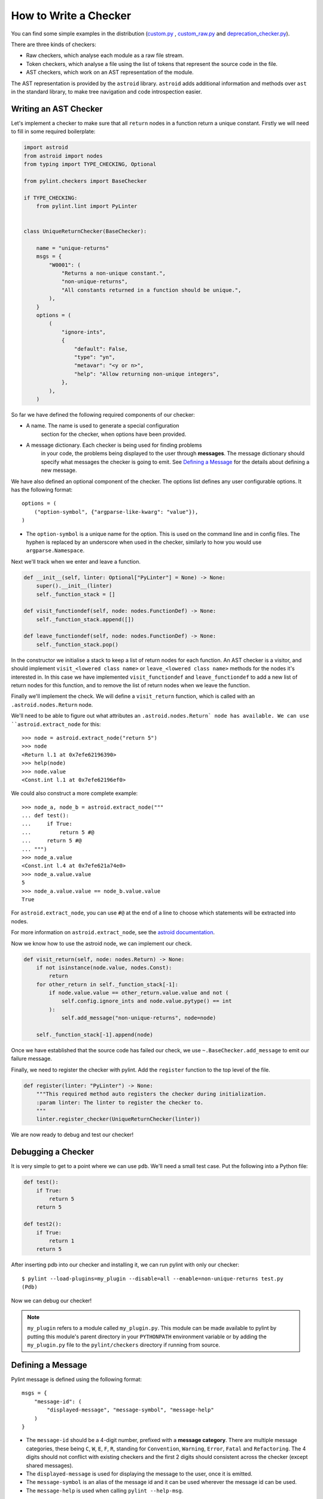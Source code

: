 .. _write_a_checker:

How to Write a Checker
======================
You can find some simple examples in the distribution
(`custom.py <https://github.com/PyCQA/pylint/blob/main/examples/custom.py>`_
,
`custom_raw.py <https://github.com/PyCQA/pylint/blob/main/examples/custom_raw.py>`_
and
`deprecation_checker.py <https://github.com/PyCQA/pylint/blob/main/examples/deprecation_checker.py>`_).

.. TODO Create custom_token.py

There are three kinds of checkers:

* Raw checkers, which analyse each module as a raw file stream.
* Token checkers, which analyse a file using the list of tokens that
  represent the source code in the file.
* AST checkers, which work on an AST representation of the module.

The AST representation is provided by the ``astroid`` library.
``astroid`` adds additional information and methods
over ``ast`` in the standard library,
to make tree navigation and code introspection easier.

.. TODO Writing a Raw Checker

.. TODO Writing a Token Checker

Writing an AST Checker
----------------------
Let's implement a checker to make sure that all ``return`` nodes in a function
return a unique constant.
Firstly we will need to fill in some required boilerplate:

.. code-block:: python

  import astroid
  from astroid import nodes
  from typing import TYPE_CHECKING, Optional

  from pylint.checkers import BaseChecker

  if TYPE_CHECKING:
      from pylint.lint import PyLinter


  class UniqueReturnChecker(BaseChecker):

      name = "unique-returns"
      msgs = {
          "W0001": (
              "Returns a non-unique constant.",
              "non-unique-returns",
              "All constants returned in a function should be unique.",
          ),
      }
      options = (
          (
              "ignore-ints",
              {
                  "default": False,
                  "type": "yn",
                  "metavar": "<y or n>",
                  "help": "Allow returning non-unique integers",
              },
          ),
      )


So far we have defined the following required components of our checker:

* A name. The name is used to generate a special configuration
   section for the checker, when options have been provided.

* A message dictionary. Each checker is being used for finding problems
   in your code, the problems being displayed to the user through **messages**.
   The message dictionary should specify what messages the checker is
   going to emit. See `Defining a Message`_ for the details about defining a new message.

We have also defined an optional component of the checker.
The options list defines any user configurable options.
It has the following format::

    options = (
        ("option-symbol", {"argparse-like-kwarg": "value"}),
    )


* The ``option-symbol`` is a unique name for the option.
  This is used on the command line and in config files.
  The hyphen is replaced by an underscore when used in the checker,
  similarly to how you would use  ``argparse.Namespace``.

Next we'll track when we enter and leave a function.

.. code-block:: python

  def __init__(self, linter: Optional["PyLinter"] = None) -> None:
      super().__init__(linter)
      self._function_stack = []

  def visit_functiondef(self, node: nodes.FunctionDef) -> None:
      self._function_stack.append([])

  def leave_functiondef(self, node: nodes.FunctionDef) -> None:
      self._function_stack.pop()

In the constructor we initialise a stack to keep a list of return nodes
for each function.
An AST checker is a visitor, and should implement
``visit_<lowered class name>`` or ``leave_<lowered class name>``
methods for the nodes it's interested in.
In this case we have implemented ``visit_functiondef`` and ``leave_functiondef``
to add a new list of return nodes for this function,
and to remove the list of return nodes when we leave the function.

Finally we'll implement the check.
We will define a ``visit_return`` function,
which is called with an ``.astroid.nodes.Return`` node.

.. _astroid_extract_node:
.. TODO We can shorten/remove this bit once astroid has API docs.

We'll need to be able to figure out what attributes an
``.astroid.nodes.Return` node has available.
We can use ``astroid.extract_node`` for this::

  >>> node = astroid.extract_node("return 5")
  >>> node
  <Return l.1 at 0x7efe62196390>
  >>> help(node)
  >>> node.value
  <Const.int l.1 at 0x7efe62196ef0>

We could also construct a more complete example::

  >>> node_a, node_b = astroid.extract_node("""
  ... def test():
  ...     if True:
  ...         return 5 #@
  ...     return 5 #@
  ... """)
  >>> node_a.value
  <Const.int l.4 at 0x7efe621a74e0>
  >>> node_a.value.value
  5
  >>> node_a.value.value == node_b.value.value
  True

For ``astroid.extract_node``, you can use ``#@`` at the end of a line to choose which statements will be extracted into nodes.

For more information on ``astroid.extract_node``,
see the `astroid documentation <https://pylint.pycqa.org/projects/astroid/en/latest/>`_.

Now we know how to use the astroid node, we can implement our check.

.. code-block:: python

  def visit_return(self, node: nodes.Return) -> None:
      if not isinstance(node.value, nodes.Const):
          return
      for other_return in self._function_stack[-1]:
          if node.value.value == other_return.value.value and not (
              self.config.ignore_ints and node.value.pytype() == int
          ):
              self.add_message("non-unique-returns", node=node)

      self._function_stack[-1].append(node)

Once we have established that the source code has failed our check,
we use ``~.BaseChecker.add_message`` to emit our failure message.

Finally, we need to register the checker with pylint.
Add the ``register`` function to the top level of the file.

.. code-block:: python

  def register(linter: "PyLinter") -> None:
      """This required method auto registers the checker during initialization.
      :param linter: The linter to register the checker to.
      """
      linter.register_checker(UniqueReturnChecker(linter))

We are now ready to debug and test our checker!

Debugging a Checker
-------------------
It is very simple to get to a point where we can use ``pdb``.
We'll need a small test case.
Put the following into a Python file:

.. code-block:: python

  def test():
      if True:
          return 5
      return 5

  def test2():
      if True:
          return 1
      return 5

After inserting pdb into our checker and installing it,
we can run pylint with only our checker::

  $ pylint --load-plugins=my_plugin --disable=all --enable=non-unique-returns test.py
  (Pdb)

Now we can debug our checker!

.. Note::

    ``my_plugin`` refers to a module called ``my_plugin.py``.
    This module can be made available to pylint by putting this
    module's parent directory in your ``PYTHONPATH``
    environment variable or by adding the ``my_plugin.py``
    file to the ``pylint/checkers`` directory if running from source.

Defining a Message
------------------

Pylint message is defined using the following format::

   msgs = {
       "message-id": (
           "displayed-message", "message-symbol", "message-help"
       )
   }


* The ``message-id`` should be a 4-digit number,
  prefixed with a **message category**.
  There are multiple message categories,
  these being ``C``, ``W``, ``E``, ``F``, ``R``,
  standing for ``Convention``, ``Warning``, ``Error``, ``Fatal`` and ``Refactoring``.
  The 4 digits should not conflict with existing checkers
  and the first 2 digits should consistent across the checker (except shared messages).

* The ``displayed-message`` is used for displaying the message to the user,
  once it is emitted.

* The ``message-symbol`` is an alias of the message id
  and it can be used wherever the message id can be used.

* The ``message-help`` is used when calling ``pylint --help-msg``.

Optionally message can contain optional extra options::

   msgs = {
       "message-id": (
           "displayed-message", "message-symbol", "message-help",
           {"extra_option_name": "extra_option_value"}
       )
   }

* The ``old_names`` option provides the way of specifying legacy ``message-id`` and
  ``message-symbol`` of the message used in the past. The option is specified as a list
  of tuples (``message-id``, ``old-message-symbol``) e.g. ``{"old_names": [("F0401", "old-import-error")]}``.
  The legacy message-symbols must be prefixed with ``old-`` prefix.
* The ``minversion`` or ``maxversion`` options specify minimum or maximum version of python
  relevant for this message. The option value is specified as tuple with major version number
  as first number and minor version number as second number e.g. ``{"minversion": (3, 5)}``
* The ``shared`` option enables sharing message between multiple checkers. As mentioned
  previously, normally the message cannot be shared between multiple checkers.
  To allow having message shared between multiple checkers, the ``shared`` option must
  be set to ``True``.

Parallelize a Checker
---------------------

``BaseChecker`` has two methods ``get_map_data`` and ``reduce_map_data`` that
permit to parallelize the checks when used with the ``-j`` option. If a checker
actually needs to reduce data it should define ``get_map_data`` as returning
something different than ``None`` and let its ``reduce_map_data`` handle a list
of the types returned by ``get_map_data``.

An example can be seen by looking at ``pylint/checkers/similar.py``.

Testing a Checker
-----------------
Pylint is very well suited to test driven development.
You can implement the template of the checker,
produce all of your test cases and check that they fail,
implement the checker,
then check that all of your test cases work.

Pylint provides a ``pylint.testutils.CheckerTestCase``
to make test cases very simple.
We can use the example code that we used for debugging as our test cases.

.. code-block:: python

  import my_plugin
  import pylint.testutils


  class TestUniqueReturnChecker(pylint.testutils.CheckerTestCase):
      CHECKER_CLASS = my_plugin.UniqueReturnChecker

      def test_finds_non_unique_ints(self):
          func_node, return_node_a, return_node_b = astroid.extract_node("""
          def test(): #@
              if True:
                  return 5 #@
              return 5 #@
          """)

          self.checker.visit_functiondef(func_node)
          self.checker.visit_return(return_node_a)
          with self.assertAddsMessages(
              pylint.testutils.MessageTest(
                  msg_id="non-unique-returns",
                  node=return_node_b,
              ),
          ):
              self.checker.visit_return(return_node_b)

      def test_ignores_unique_ints(self):
          func_node, return_node_a, return_node_b = astroid.extract_node("""
          def test(): #@
              if True:
                  return 1 #@
              return 5 #@
          """)

          with self.assertNoMessages():
              self.checker.visit_functiondef(func_node)
              self.checker.visit_return(return_node_a)
              self.checker.visit_return(return_node_b)


Once again we are using ``astroid.extract_node`` to
construct our test cases.
``pylint.testutils.CheckerTestCase`` has created the linter and checker for us,
we simply simulate a traversal of the AST tree
using the nodes that we are interested in.
